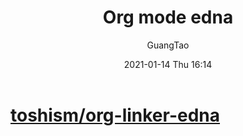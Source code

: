 #+TITLE: Org mode edna
#+AUTHOR: GuangTao
#+EMAIL: gtrunsec@hardenedlinux.org
#+DATE: 2021-01-14 Thu 16:14


#+OPTIONS:   H:3 num:t toc:t \n:nil @:t ::t |:t ^:nil -:t f:t *:t <:t



* [[https://github.com/toshism/org-linker-edna][toshism/org-linker-edna]]
